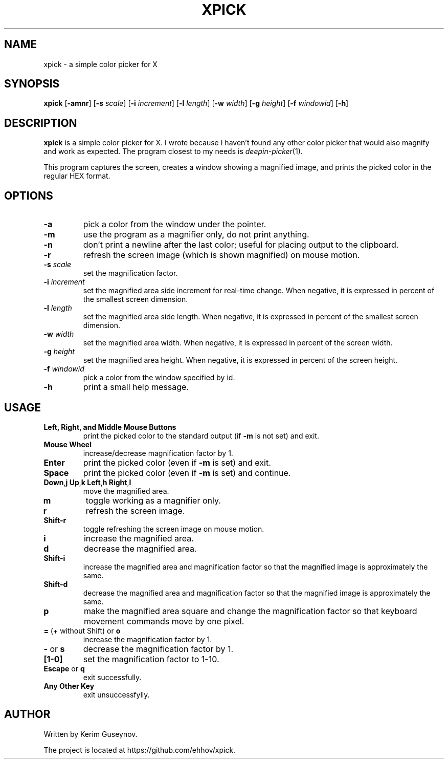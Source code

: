 .TH XPICK 1 "July 2020" "version 0"
.SH NAME
xpick \- a simple color picker for X
.SH SYNOPSIS
.B xpick
.RB [ \-amnr ]
.RB [ \-s
.IR scale ]
.RB [ \-i
.IR increment ]
.RB [ \-l
.IR length ]
.RB [ \-w
.IR width ]
.RB [ \-g
.IR height ]
.RB [ \-f
.IR windowid ]
.RB [ \-h ]
.SH DESCRIPTION
.B xpick
is a simple color picker for X. I wrote because I haven't found any other 
color picker that would also magnify and work as expected. The program closest 
to my needs is
.IR deepin-picker (1).
.P
This program captures the screen, creates a window showing a magnified image, 
and prints the picked color in the regular HEX format.
.SH OPTIONS
.TP
.B \-a
pick a color from the window under the pointer.
.TP
.B \-m
use the program as a magnifier only, do not print anything.
.TP
.B \-n
don't print a newline after the last color; useful for placing output to the 
clipboard.
.TP
.B \-r
refresh the screen image (which is shown magnified) on mouse motion.
.TP
.BI \-s " scale"
set the magnification factor.
.TP
.BI \-i " increment"
set the magnified area side increment for real-time change. When negative, it 
is expressed in percent of the smallest screen dimension.
.TP
.BI \-l " length"
set the magnified area side length. When negative, it is expressed in percent 
of the smallest screen dimension.
.TP
.BI \-w " width"
set the magnified area width. When negative, it is expressed in percent of the 
screen width.
.TP
.BI \-g " height"
set the magnified area height. When negative, it is expressed in percent of 
the screen height.
.TP
.BI \-f " windowid"
pick a color from the window specified by id.
.TP
.B \-h
print a small help message.
.SH USAGE
.TP
.B Left, Right, and Middle Mouse Buttons
print the picked color to the standard output (if
.B \-m
is not set) and exit.
.TP
.B Mouse Wheel
increase/decrease magnification factor by 1.
.TP
.B Enter
print the picked color (even if
.B \-m
is set) and exit.
.TP
.B Space
print the picked color (even if
.B \-m
is set) and continue.
.TP
.BR Down , j "  " Up , k "  " Left , h "  " Right , l
move the magnified area.
.TP
.B m
toggle working as a magnifier only.
.TP
.B r
refresh the screen image.
.TP
.B Shift\-r
toggle refreshing the screen image on mouse motion.
.TP
.B i
increase the magnified area.
.TP
.B d
decrease the magnified area.
.TP
.B Shift\-i
increase the magnified area and magnification factor so that the magnified 
image is approximately the same.
.TP
.B Shift\-d
decrease the magnified area and magnification factor so that the magnified 
image is approximately the same.
.TP
.B p
make the magnified area square and change the magnification factor so that 
keyboard movement commands move by one pixel.
.TP
.BR = " (+ without Shift) or " o
increase the magnification factor by 1.
.TP
.BR - " or " s
decrease the magnification factor by 1.
.TP
.B [1-0]
set the magnification factor to 1-10.
.TP
.BR Escape " or " q
exit successfully.
.TP
.B Any Other Key
exit unsuccessfylly.
.SH AUTHOR
Written by Kerim Guseynov.
.P
The project is located at https://github.com/ehhov/xpick.

